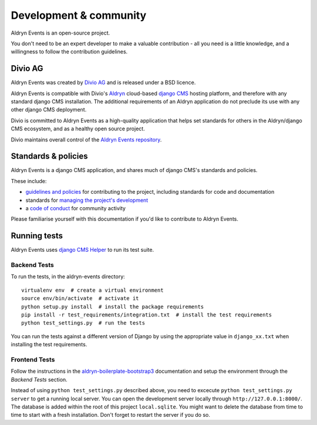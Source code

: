 #######################
Development & community
#######################

Aldryn Events is an open-source project.

You don't need to be an expert developer to make a valuable contribution - all
you need is a little knowledge, and a willingness to follow the contribution
guidelines.

********
Divio AG
********

Aldryn Events was created by `Divio AG <https://divio.ch/>`_ and is released
under a BSD licence.

Aldryn Events is compatible with Divio's `Aldryn <http://aldryn.com>`_
cloud-based `django CMS <http://django-cms.org>`_ hosting platform, and
therefore with any standard django CMS installation. The additional
requirements of an Aldryn application do not preclude its use with any other
django CMS deployment.

Divio is committed to Aldryn Events as a high-quality application that helps set standards for
others in the Aldryn/django CMS ecosystem, and as a healthy open source project.

Divio maintains overall control of the `Aldryn Events repository
<https://github.com/aldryn/aldryn-events>`_.

********************
Standards & policies
********************

Aldryn Events is a django CMS application, and shares much of django CMS's
standards and policies.

These include:

* `guidelines and policies
  <http://docs.django-cms.org/en/support-3.0.x/contributing/contributing.html>`_
  for contributing to the project, including standards for code and documentation
* standards for `managing the project's development
  <http://docs.django-cms.org/en/support-3.0.x/contributing/management.html>`_
* a `code of conduct
  <http://docs.django-cms.org/en/support-3.0.x/contributing/code_of_conduct.html>`_
  for community activity

Please familiarise yourself with this documentation if you'd like to contribute
to Aldryn Events.

*************
Running tests
*************

Aldryn Events uses `django CMS Helper <https://github.com/nephila/djangocms-helper>`_ to run its
test suite.

Backend Tests
=============

To run the tests, in the aldryn-events directory::

    virtualenv env  # create a virtual environment
    source env/bin/activate  # activate it
    python setup.py install  # install the package requirements
    pip install -r test_requirements/integration.txt  # install the test requirements
    python test_settings.py  # run the tests

You can run the tests against a different version of Django by using the appropriate value in
``django_xx.txt`` when installing the test requirements.


Frontend Tests
==============

Follow the instructions in the `aldryn-boilerplate-bootstrap3
<https://aldryn-boilerplate-bootstrap3.readthedocs.org/en/latest/testing/index.html>`_
documentation and setup the environment through the `Backend Tests` section.

Instead of using ``python test_settings.py`` described above, you need to excecute ``python test_settings.py server`` to get a running local server. You can open the development server locally through ``http://127.0.0.1:8000/``. The database is added within the root of this project ``local.sqlite``. You might want to delete the database from time to time to start with a fresh installation. Don't forget to restart the server if you do so.

